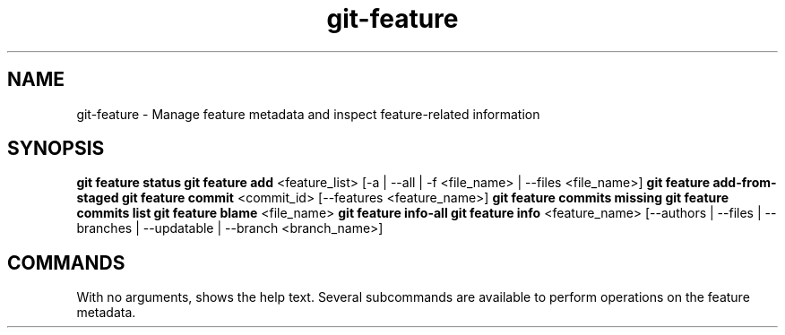 .TH git-feature 1 "12 April 2025" "Kim Nguyen" "Git-Feature Documentation"
.SH NAME
git-feature \- Manage feature metadata and inspect feature-related information

.SH SYNOPSIS
\fBgit feature status\fP
\fBgit feature add\fP <feature_list> [-a | --all | -f <file_name> | --files <file_name>]
\fBgit feature add-from-staged\fP
\fBgit feature commit\fP <commit_id> [--features <feature_name>]
\fBgit feature commits missing\fP
\fBgit feature commits list\fP
\fBgit feature blame\fP <file_name>
\fBgit feature info-all\fP
\fBgit feature info\fP <feature_name> [--authors | --files | --branches | --updatable | --branch <branch_name>]

.SH COMMANDS
With no arguments, shows the help text. Several subcommands are available to perform operations on the feature metadata.